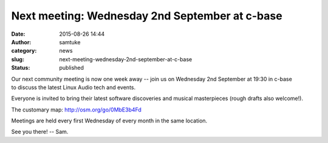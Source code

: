 Next meeting: Wednesday 2nd September at c-base
###############################################
:date: 2015-08-26 14:44
:author: samtuke
:category: news
:slug: next-meeting-wednesday-2nd-september-at-c-base
:status: published

Our next community meeting is now one week away -- join us on Wednesday
2nd September at 19:30 in c-base to discuss the latest Linux Audio tech
and events.

Everyone is invited to bring their latest software discoveries and
musical masterpieces (rough drafts also welcome!).

The customary map: http://osm.org/go/0MbE3b4Fd

Meetings are held every first Wednesday of every month in the same
location.

See you there! -- Sam.
